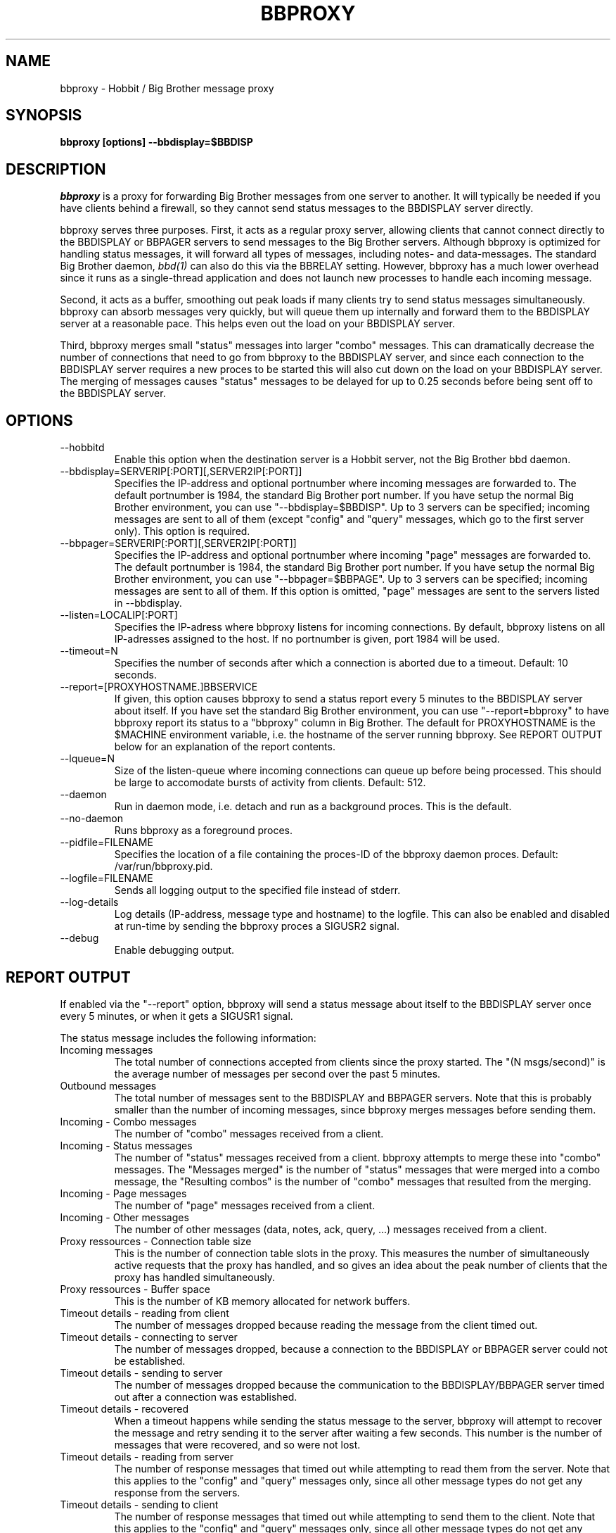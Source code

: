 .TH BBPROXY 1 "Version 3.4: 21 nov 2004" "bbgen toolkit"

.SH NAME
bbproxy \- Hobbit / Big Brother message proxy
.SH SYNOPSIS
.B "bbproxy [options] --bbdisplay=$BBDISP"

.SH DESCRIPTION
.I bbproxy
is a proxy for forwarding Big Brother messages from one
server to another. It will typically be needed if you have
clients behind a firewall, so they cannot send status
messages to the BBDISPLAY server directly.

bbproxy serves three purposes. First, it acts as a regular
proxy server, allowing clients that cannot connect directly to 
the BBDISPLAY or BBPAGER servers to send messages to the
Big Brother servers. Although bbproxy is optimized for handling
status messages, it will forward all types of messages, including
notes- and data-messages.
The standard Big Brother daemon,
.I bbd(1)
can also do this via the BBRELAY setting. However, bbproxy
has a much lower overhead since it runs as a single-thread
application and does not launch new processes to handle 
each incoming message.
.br

Second, it acts as a buffer, smoothing out peak loads if
many clients try to send status messages simultaneously.
bbproxy can absorb messages very quickly, but will queue
them up internally and forward them to the BBDISPLAY server
at a reasonable pace. This helps even out the load on 
your BBDISPLAY server.
.br

Third, bbproxy merges small "status" messages into larger
"combo" messages. This can dramatically decrease the number
of connections that need to go from bbproxy to the BBDISPLAY
server, and since each connection to the BBDISPLAY server
requires a new proces to be started this will also cut down
on the load on your BBDISPLAY server. The merging of messages
causes "status" messages to be delayed for up to 0.25 seconds
before being sent off to the BBDISPLAY server.

.SH OPTIONS
.IP "--hobbitd"
Enable this option when the destination server is a Hobbit server,
not the Big Brother bbd daemon.

.IP "--bbdisplay=SERVERIP[:PORT][,SERVER2IP[:PORT]]"
Specifies the IP-address and optional portnumber where incoming
messages are forwarded to. The default portnumber is 1984, the
standard Big Brother port number. If you have setup the normal
Big Brother environment, you can use "--bbdisplay=$BBDISP". Up
to 3 servers can be specified; incoming messages are sent to
all of them (except "config" and "query" messages, which go to
the first server only). This option is required.

.IP "--bbpager=SERVERIP[:PORT][,SERVER2IP[:PORT]]"
Specifies the IP-address and optional portnumber where incoming
"page" messages are forwarded to. The default portnumber is 1984, 
the standard Big Brother port number. If you have setup the normal
Big Brother environment, you can use "--bbpager=$BBPAGE". Up
to 3 servers can be specified; incoming messages are sent to
all of them. If this option is omitted, "page" messages are sent 
to the servers listed in --bbdisplay.

.IP "--listen=LOCALIP[:PORT]"
Specifies the IP-adress where bbproxy listens for incoming 
connections. By default, bbproxy listens on all IP-adresses
assigned to the host. If no portnumber is given, port 1984
will be used.

.IP "--timeout=N"
Specifies the number of seconds after which a connection is
aborted due to a timeout. Default: 10 seconds.

.IP "--report=[PROXYHOSTNAME.]BBSERVICE"
If given, this option causes bbproxy to send a status report
every 5 minutes to the BBDISPLAY server about itself. If you
have set the standard Big Brother environment, you can use
"--report=bbproxy" to have bbproxy report its status to a
"bbproxy" column in Big Brother. The default for PROXYHOSTNAME
is the $MACHINE environment variable, i.e. the hostname of the
server running bbproxy. See REPORT OUTPUT below for an 
explanation of the report contents.

.IP "--lqueue=N"
Size of the listen-queue where incoming connections can
queue up before being processed. This should be large to
accomodate bursts of activity from clients. Default: 512.

.IP "--daemon"
Run in daemon mode, i.e. detach and run as a background proces.
This is the default.

.IP "--no-daemon"
Runs bbproxy as a foreground proces.

.IP "--pidfile=FILENAME"
Specifies the location of a file containing the proces-ID 
of the bbproxy daemon proces. Default: /var/run/bbproxy.pid.

.IP "--logfile=FILENAME"
Sends all logging output to the specified file instead of stderr.

.IP "--log-details"
Log details (IP-address, message type and hostname) to the logfile.
This can also be enabled and disabled at run-time by sending the
bbproxy proces a SIGUSR2 signal.

.IP "--debug"
Enable debugging output.

.SH "REPORT OUTPUT"
If enabled via the "--report" option, bbproxy will send a 
status message about itself to the BBDISPLAY server once
every 5 minutes, or when it gets a SIGUSR1 signal.

The status message includes the following information:

.IP "Incoming messages"
The total number of connections accepted from clients
since the proxy started. The "(N msgs/second)" is the 
average number of messages per second over the past 5 minutes.

.IP "Outbound messages"
The total number of messages sent to the BBDISPLAY and
BBPAGER servers. Note that this is probably smaller than
the number of incoming messages, since bbproxy merges
messages before sending them.

.IP "Incoming - Combo messages"
The number of "combo" messages received from a client.

.IP "Incoming - Status messages"
The number of "status" messages received from a client.
bbproxy attempts to merge these into "combo" messages. 
The "Messages merged" is the number of "status" messages
that were merged into a combo message, the "Resulting combos"
is the number of "combo" messages that resulted from the
merging.

.IP "Incoming - Page messages"
The number of "page" messages received from a client.

.IP "Incoming - Other messages"
The number of other messages (data, notes, ack, query, ...)
messages received from a client.

.IP "Proxy ressources - Connection table size"
This is the number of connection table slots in the proxy.
This measures the number of simultaneously active requests
that the proxy has handled, and so gives an idea about the
peak number of clients that the proxy has handled simultaneously.

.IP "Proxy ressources - Buffer space"
This is the number of KB memory allocated for network buffers.

.IP "Timeout details - reading from client"
The number of messages dropped because reading the message
from the client timed out.

.IP "Timeout details - connecting to server"
The number of messages dropped, because a connection to the
BBDISPLAY or BBPAGER server could not be established.

.IP "Timeout details - sending to server"
The number of messages dropped because the communication
to the BBDISPLAY/BBPAGER server timed out after a connection
was established.

.IP "Timeout details - recovered"
When a timeout happens while sending the status message to 
the server, bbproxy will attempt to recover the message and
retry sending it to the server after waiting a few seconds.
This number is the number of messages that were recovered,
and so were not lost.

.IP "Timeout details - reading from server"
The number of response messages that timed out while attempting
to read them from the server. Note that this applies to the
"config" and "query" messages only, since all other message
types do not get any response from the servers.

.IP "Timeout details - sending to client"
The number of response messages that timed out while attempting
to send them to the client. Note that this applies to the
"config" and "query" messages only, since all other message
types do not get any response from the servers.

.IP "Average queue time"
The average time it took the proxy to process a message,
calculated from the messages that have passed through the
proxy during the past 5 minutes. This number is computed
from the messages that actually end up establishing a
connection to the BBDISPLAY or BBPAGER server, i.e. status 
messages that were combined into combo-messages do not
go into the calculation - if they did, it would reduce the
average time, since it is faster to merge messages than
send them out over the network.

.SH ""
If you think the numbers do not add up, here is how they relate.

The "Incoming messages" should be equal to the sum of the 
"Incoming Combo/Status/Page/Other messages", or slightly
more because messages in transit are not included
in the per-type message counts.

The "Outbound messages" should be equal to sum of the
"Incoming Combo/Page/Other messages", plus the "Resulting
combos" count, plus "Incoming Status messages" minus 
"Messages merged" (this latter number is the number of status
messages that were NOT merged into combos, but sent directly).
The "Outbound messages" may be slightly lower than that,
because messages in transit are not included in the
"Outbound messages" count until they have been fully sent.

.SH SIGNALS
.IP SIGHUP
Re-opens the logfile, e.g. after it has been rotated.

.IP SIGTERM
Shut down the proxy.

.IP SIGUSR1
Sends a proxy server status message to BBDISPLAY immediately.

.IP SIGUSR2
Toggles logging of individual messages.

.SH BUGS
The messages/second counter is always 0 when the proxy
status message is forced with SIGUSR1.

.SH "SEE ALSO"
bb(1), bbd(1), hobbit(7)

